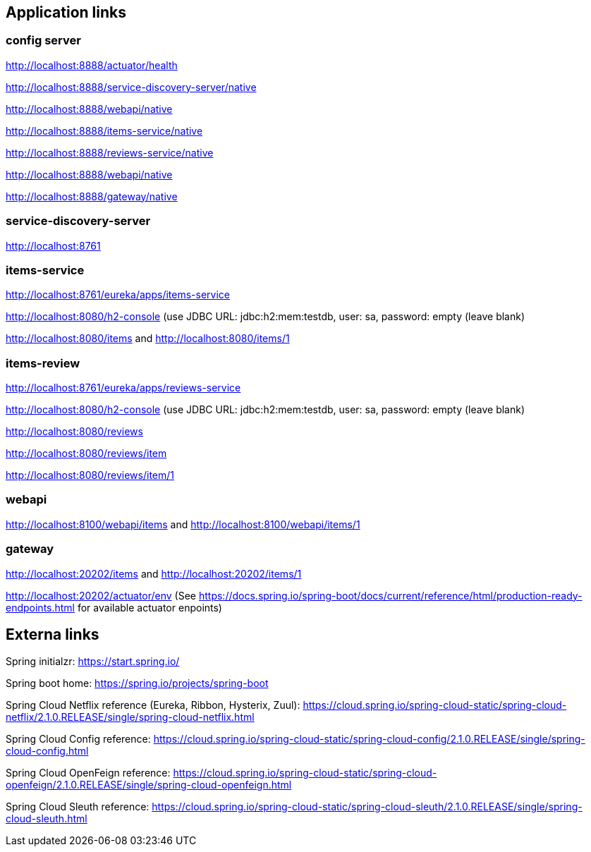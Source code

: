 

== Application links

=== config server

http://localhost:8888/actuator/health

http://localhost:8888/service-discovery-server/native

http://localhost:8888/webapi/native

http://localhost:8888/items-service/native

http://localhost:8888/reviews-service/native

http://localhost:8888/webapi/native

http://localhost:8888/gateway/native

=== service-discovery-server

http://localhost:8761

=== items-service

http://localhost:8761/eureka/apps/items-service

http://localhost:8080/h2-console (use JDBC URL: jdbc:h2:mem:testdb, user: sa, password: empty (leave blank)

http://localhost:8080/items and http://localhost:8080/items/1

=== items-review

http://localhost:8761/eureka/apps/reviews-service

http://localhost:8080/h2-console (use JDBC URL: jdbc:h2:mem:testdb, user: sa, password: empty (leave blank)

http://localhost:8080/reviews

http://localhost:8080/reviews/item

http://localhost:8080/reviews/item/1

=== webapi

http://localhost:8100/webapi/items and http://localhost:8100/webapi/items/1

=== gateway

http://localhost:20202/items and http://localhost:20202/items/1

http://localhost:20202/actuator/env (See https://docs.spring.io/spring-boot/docs/current/reference/html/production-ready-endpoints.html for available actuator enpoints)

== Externa links

Spring initialzr: https://start.spring.io/

Spring boot home: https://spring.io/projects/spring-boot

Spring Cloud Netflix reference (Eureka, Ribbon, Hysterix, Zuul): https://cloud.spring.io/spring-cloud-static/spring-cloud-netflix/2.1.0.RELEASE/single/spring-cloud-netflix.html

Spring Cloud Config reference: https://cloud.spring.io/spring-cloud-static/spring-cloud-config/2.1.0.RELEASE/single/spring-cloud-config.html

Spring Cloud OpenFeign reference: https://cloud.spring.io/spring-cloud-static/spring-cloud-openfeign/2.1.0.RELEASE/single/spring-cloud-openfeign.html

Spring Cloud Sleuth reference: https://cloud.spring.io/spring-cloud-static/spring-cloud-sleuth/2.1.0.RELEASE/single/spring-cloud-sleuth.html
